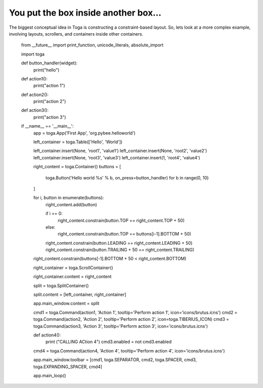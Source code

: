 =====================================
You put the box inside another box...
=====================================

The biggest conceptual idea in Toga is constructing a constraint-based layout.
So, lets look at a more complex example, involving layouts, scrollers, and
containers inside other containers.

    from __future__ import print_function, unicode_literals, absolute_import

    import toga

    def button_handler(widget):
        print("hello")

    def action1():
        print("action 1")

    def action2():
        print("action 2")

    def action3():
        print("action 3")

    if __name__ == '__main__':
        app = toga.App('First App', 'org.pybee.helloworld')

        left_container = toga.Table(['Hello', 'World'])

        left_container.insert(None, 'root1', 'value1')
        left_container.insert(None, 'root2', 'value2')
        left_container.insert(None, 'root3', 'value3')
        left_container.insert(1, 'root4', 'value4')

        right_content = toga.Container()
        buttons = [
            toga.Button('Hello world %s' % b, on_press=button_handler)
            for b in range(0, 10)
        ]

        for i, button in enumerate(buttons):
            right_content.add(button)

            if i == 0:
                right_content.constrain(button.TOP == right_content.TOP + 50)
            else:
                right_content.constrain(button.TOP == buttons[i-1].BOTTOM + 50)
            right_content.constrain(button.LEADING == right_content.LEADING + 50)
            right_content.constrain(button.TRAILING + 50 == right_content.TRAILING)

        right_content.constrain(buttons[-1].BOTTOM + 50 < right_content.BOTTOM)

        right_container = toga.ScrollContainer()

        right_container.content = right_content

        split = toga.SplitContainer()

        split.content = [left_container, right_container]

        app.main_window.content = split

        cmd1 = toga.Command(action1, 'Action 1', tooltip='Perform action 1', icon='icons/brutus.icns')
        cmd2 = toga.Command(action2, 'Action 2', tooltip='Perform action 2', icon=toga.TIBERIUS_ICON)
        cmd3 = toga.Command(action3, 'Action 3', tooltip='Perform action 3', icon='icons/brutus.icns')

        def action4():
            print ("CALLING ACtion 4")
            cmd3.enabled = not cmd3.enabled

        cmd4 = toga.Command(action4, 'Action 4', tooltip='Perform action 4', icon='icons/brutus.icns')

        app.main_window.toolbar = [cmd1, toga.SEPARATOR, cmd2, toga.SPACER, cmd3, toga.EXPANDING_SPACER, cmd4]

        app.main_loop()
